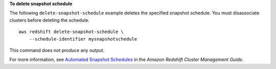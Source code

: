 **To delete snapshot schedule**

The following ``delete-snapshot-schedule`` example deletes the specified snapshot schedule. You must disassociate clusters before deleting the schedule. ::

    aws redshift delete-snapshot-schedule \
        --schedule-identifier mysnapshotschedule

This command does not produce any output.

For more information, see `Automated Snapshot Schedules <https://docs.aws.amazon.com/redshift/latest/mgmt/working-with-snapshots.html#automated-snapshot-schedules>`__ in the *Amazon Redshift Cluster Management Guide*.
